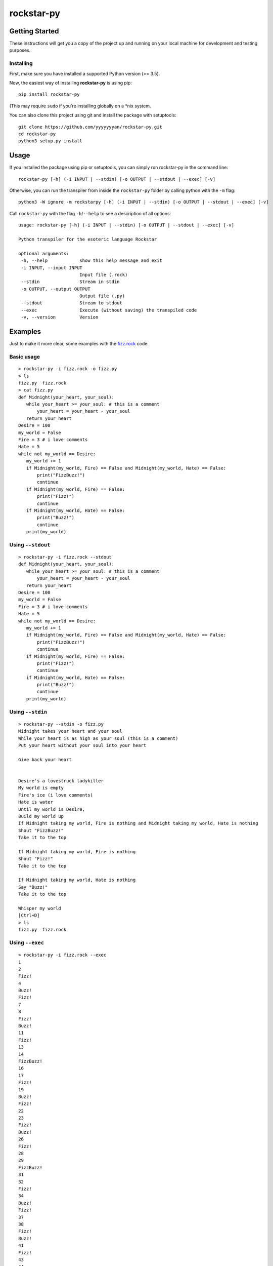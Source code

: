 rockstar-py
===========

.. raw:: html

    <h2 align="center">Python transpiler for the esoteric language <a href="https://github.com/dylanbeattie/rockstar">Rockstar</a></h2>

    <p align="center">
    <a href="https://travis-ci.com/yyyyyyyan/rockstar-py"><img src="https://img.shields.io/travis/yyyyyyyan/rockstar-py" alt="Travis (.org)"></a>
    <a href="https://pypi.org/project/rockstar-py"><img src="https://img.shields.io/pypi/v/rockstar-py" alt="PyPI - Version"></a>
    <a href="https://pypi.org/project/rockstar-py"><img src="https://img.shields.io/pypi/status/rockstar-py" alt="PyPI - Status"></a>
    <a href="https://pepy.tech/project/rockstar-py"><img src="https://pepy.tech/badge/rockstar-py" alt="PyPI - Status"></a>
    <a href="https://pypi.org/project/rockstar-py"><img src="https://img.shields.io/pypi/pyversions/rockstar-py" alt="PyPI - Python Version"></a>
    <a href="https://pypi.org/project/rockstar-py"><img src="https://img.shields.io/pypi/wheel/rockstar-py" alt="PyPI - Wheel"></a>
    <a href="https://github.com/psf/black"><img src="https://img.shields.io/badge/code%20style-black-000000.svg" alt="Code Style - Black"></a>
    <a href="https://github.com/yyyyyyyan/rockstar-py/graphs/contributors"><img src="https://img.shields.io/github/contributors/yyyyyyyan/rockstar-py" alt="GitHub contributors"></a>
    <a href="https://github.com/yyyyyyyan/rockstar-py/stargazers"><img src="https://img.shields.io/github/stars/yyyyyyyan/rockstar-py" alt="GitHub stars"></a>
    <a href="https://github.com/yyyyyyyan/rockstar-py"><img src="https://img.shields.io/github/languages/code-size/yyyyyyyan/rockstar-py" alt="GitHub code size in bytes"></a>
    <a href="https://github.com/yyyyyyyan/rockstar-py/blob/master/LICENSE.txt"><img src="https://img.shields.io/github/license/yyyyyyyan/rockstar-py" alt="License - MIT"></a>
    </p>

Getting Started
---------------

These instructions will get you a copy of the project up and running on
your local machine for development and testing purposes.

Installing
~~~~~~~~~~

First, make sure you have installed a supported Python version (>= 3.5).

Now, the easiest way of installing **rockstar-py** is using pip:

::

    pip install rockstar-py

(This may require ``sudo`` if you're installing globally on a \*nix system.

You can also clone this project using git and install the package with setuptools:

::

    git clone https://github.com/yyyyyyyan/rockstar-py.git
    cd rockstar-py
    python3 setup.py install

Usage
-----

If you installed the package using pip or setuptools, you can simply run rockstar-py in the command line:

::

    rockstar-py [-h] (-i INPUT | --stdin) [-o OUTPUT | --stdout | --exec] [-v]

Otherwise, you can run the transpiler from inside the ``rockstar-py`` folder by calling python with the ``-m`` flag:

::

    python3 -W ignore -m rockstarpy [-h] (-i INPUT | --stdin) [-o OUTPUT | --stdout | --exec] [-v]

Call ``rockstar-py`` with the flag ``-h``/``--help`` to see a description of all options:

::

    usage: rockstar-py [-h] (-i INPUT | --stdin) [-o OUTPUT | --stdout | --exec] [-v]

    Python transpiler for the esoteric language Rockstar

    optional arguments:
     -h, --help            show this help message and exit
     -i INPUT, --input INPUT
                           Input file (.rock)
     --stdin               Stream in stdin
     -o OUTPUT, --output OUTPUT
                           Output file (.py)
     --stdout              Stream to stdout
     --exec                Execute (without saving) the transpiled code
     -v, --version         Version

Examples
--------

Just to make it more clear, some examples with the `fizz.rock`_ code.

Basic usage
~~~~~~~~~~~

::

    > rockstar-py -i fizz.rock -o fizz.py
    > ls
    fizz.py  fizz.rock
    > cat fizz.py
    def Midnight(your_heart, your_soul):
       while your_heart >= your_soul: # this is a comment
           your_heart = your_heart - your_soul
       return your_heart
    Desire = 100
    my_world = False
    Fire = 3 # i love comments
    Hate = 5
    while not my_world == Desire:
       my_world += 1
       if Midnight(my_world, Fire) == False and Midnight(my_world, Hate) == False:
           print("FizzBuzz!")
           continue
       if Midnight(my_world, Fire) == False:
           print("Fizz!")
           continue
       if Midnight(my_world, Hate) == False:
           print("Buzz!")
           continue
       print(my_world)

Using ``--stdout``
~~~~~~~~~~~~~~~~~~

::

    > rockstar-py -i fizz.rock --stdout
    def Midnight(your_heart, your_soul):
       while your_heart >= your_soul: # this is a comment
           your_heart = your_heart - your_soul
       return your_heart
    Desire = 100
    my_world = False
    Fire = 3 # i love comments
    Hate = 5
    while not my_world == Desire:
       my_world += 1
       if Midnight(my_world, Fire) == False and Midnight(my_world, Hate) == False:
           print("FizzBuzz!")
           continue
       if Midnight(my_world, Fire) == False:
           print("Fizz!")
           continue
       if Midnight(my_world, Hate) == False:
           print("Buzz!")
           continue
       print(my_world)

Using ``--stdin``
~~~~~~~~~~~~~~~~~

::

    > rockstar-py --stdin -o fizz.py
    Midnight takes your heart and your soul
    While your heart is as high as your soul (this is a comment)
    Put your heart without your soul into your heart

    Give back your heart


    Desire's a lovestruck ladykiller
    My world is empty
    Fire's ice (i love comments)
    Hate is water
    Until my world is Desire,
    Build my world up
    If Midnight taking my world, Fire is nothing and Midnight taking my world, Hate is nothing
    Shout "FizzBuzz!"
    Take it to the top

    If Midnight taking my world, Fire is nothing
    Shout "Fizz!"
    Take it to the top

    If Midnight taking my world, Hate is nothing
    Say "Buzz!"
    Take it to the top

    Whisper my world
    [Ctrl+D]
    > ls
    fizz.py  fizz.rock

Using ``--exec``
~~~~~~~~~~~~~~~~

::

    > rockstar-py -i fizz.rock --exec
    1
    2
    Fizz!
    4
    Buzz!
    Fizz!
    7
    8
    Fizz!
    Buzz!
    11
    Fizz!
    13
    14
    FizzBuzz!
    16
    17
    Fizz!
    19
    Buzz!
    Fizz!
    22
    23
    Fizz!
    Buzz!
    26
    Fizz!
    28
    29
    FizzBuzz!
    31
    32
    Fizz!
    34
    Buzz!
    Fizz!
    37
    38
    Fizz!
    Buzz!
    41
    Fizz!
    43
    44
    FizzBuzz!
    46
    47
    Fizz!
    49
    Buzz!
    Fizz!
    52
    53
    Fizz!
    Buzz!
    56
    Fizz!
    58
    59
    FizzBuzz!
    61
    62
    Fizz!
    64
    Buzz!
    Fizz!
    67
    68
    Fizz!
    Buzz!
    71
    Fizz!
    73
    74
    FizzBuzz!
    76
    77
    Fizz!
    79
    Buzz!
    Fizz!
    82
    83
    Fizz!
    Buzz!
    86
    Fizz!
    88
    89
    FizzBuzz!
    91
    92
    Fizz!
    94
    Buzz!
    Fizz!
    97
    98
    Fizz!
    Buzz!

Contributing
------------

The project has basically reached its end, but I'm still accepting pull requests that improve speed and legibility of the
code.

Authors
-------

-  **yyyyyyyan** - *Initial work* - `yyyyyyyan`_

Contributors
------------

Huge thanks to everyone who is contribuing to this project. Check them out at `Contributors`_! 

License
-------

This project is licensed under the MIT License - see the `LICENSE`_ file
for details.

Acknowledgments
---------------

-  Hat tip to `dylanbeattie`_ for creating Rockstar
-  The FizzBuzz example works well. If valid code doesn’t work, create
   an issue so I can get a look.
-  I’ll work on the readibility and organization of the code, would love
   suggestions on how/where to do that.

.. _Rockstar: https://github.com/dylanbeattie/rockstar
.. _fizz.rock: https://github.com/yyyyyyyan/rockstar-py/blob/master/tests/fizz.rock
.. _yyyyyyyan: https://github.com/yyyyyyyan
.. _Contributors: https://github.com/yyyyyyyan/rockstar-py/graphs/contributors
.. _LICENSE: https://github.com/yyyyyyyan/rockstar-py/blob/master/LICENSE
.. _dylanbeattie: https://github.com/dylanbeattie/
